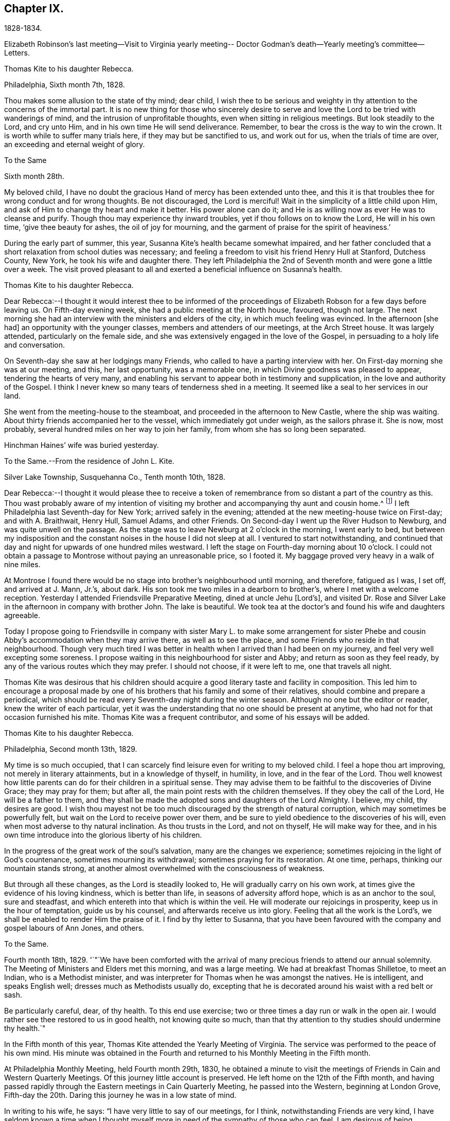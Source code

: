 == Chapter IX.

1828-1834.

Elizabeth Robinson`'s last meeting--Visit to Virginia yearly meeting--
Doctor Godman`'s death--Yearly meeting`'s committee--Letters.

Thomas Kite to his daughter Rebecca.

Philadelphia, Sixth month 7th, 1828.

Thou makes some allusion to the state of thy mind; dear child,
I wish thee to be serious and weighty in thy
attention to the concerns of the immortal part.
It is no new thing for those who sincerely desire to serve and
love the Lord to be tried with wanderings of mind,
and the intrusion of unprofitable thoughts, even when sitting in religious meetings.
But look steadily to the Lord, and cry unto Him,
and in his own time He will send deliverance.
Remember, to bear the cross is the way to win the crown.
It is worth while to suffer many trials here, if they may but be sanctified to us,
and work out for us, when the trials of time are over,
an exceeding and eternal weight of glory.

To the Same

Sixth month 28th.

My beloved child, I have no doubt the gracious Hand of mercy has been extended unto thee,
and this it is that troubles thee for wrong conduct and for wrong thoughts.
Be not discouraged, the Lord is merciful!
Wait in the simplicity of a little child upon Him,
and ask of Him to change thy heart and make it better.
His power alone can do it; and He is as willing now as ever He was to cleanse and purify.
Though thou may experience thy inward troubles, yet if thou follows on to know the Lord,
He will in his own time, '`give thee beauty for ashes, the oil of joy for mourning,
and the garment of praise for the spirit of heaviness.`'

During the early part of summer, this year,
Susanna Kite`'s health became somewhat impaired,
and her father concluded that a short relaxation from school duties was necessary;
and feeling a freedom to visit his friend Henry Hull at Stanford, Dutchess County,
New York, he took his wife and daughter there.
They left Philadelphia the 2nd of Seventh month and were gone a little over a week.
The visit proved pleasant to all and exerted a beneficial influence on Susanna`'s health.

Thomas Kite to his daughter Rebecca.

Dear Rebecca:--I thought it would interest thee to be informed of the
proceedings of Elizabeth Robson for a few days before leaving us.
On Fifth-day evening week, she had a public meeting at the North house, favoured,
though not large.
The next morning she had an interview with the ministers and elders of the city,
in which much feeling was evinced.
In the afternoon +++[+++she had]
an opportunity with the younger classes, members and attenders of our meetings,
at the Arch Street house.
It was largely attended, particularly on the female side,
and she was extensively engaged in the love of the Gospel,
in persuading to a holy life and conversation.

On Seventh-day she saw at her lodgings many Friends,
who called to have a parting interview with her.
On First-day morning she was at our meeting, and this, her last opportunity,
was a memorable one, in which Divine goodness was pleased to appear,
tendering the hearts of very many,
and enabling his servant to appear both in testimony and supplication,
in the love and authority of the Gospel.
I think I never knew so many tears of tenderness shed in a meeting.
It seemed like a seal to her services in our land.

She went from the meeting-house to the steamboat,
and proceeded in the afternoon to New Castle, where the ship was waiting.
About thirty friends accompanied her to the vessel, which immediately got under weigh,
as the sailors phrase it.
She is now, most probably, several hundred miles on her way to join her family,
from whom she has so long been separated.

Hinchman Haines`' wife was buried yesterday.

To the Same.--From the residence of John L. Kite.

Silver Lake Township, Susquehanna Co., Tenth month 10th, 1828.

Dear Rebecca:--I thought it would please thee to receive a token of
remembrance from so distant a part of the country as this.
Thou wast probably aware of my intention of visiting my
brother and accompanying thy aunt and cousin home.^
footnote:[Phebe and Abigail Sharpless.
They had been on a visit to Western New York and
intended returning home through Susquehanna Co.]
I left Philadelphia last Seventh-day for New York; arrived safely in the evening;
attended at the new meeting-house twice on First-day; and with A. Braithwait, Henry Hull,
Samuel Adams, and other Friends.
On Second-day I went up the River Hudson to Newburg, and was quite unwell on the passage.
As the stage was to leave Newburg at 2 o`'clock in the morning, I went early to bed,
but between my indisposition and the constant noises in the house I did not sleep at all.
I ventured to start notwithstanding,
and continued that day and night for upwards of one hundred miles westward.
I left the stage on Fourth-day morning about 10 o`'clock.
I could not obtain a passage to Montrose without paying an unreasonable price,
so I footed it.
My baggage proved very heavy in a walk of nine miles.

At Montrose I found there would be no stage into brother`'s neighbourhood until morning,
and therefore, fatigued as I was, I set off, and arrived at J. Mann, Jr.`'s, about dark.
His son took me two miles in a dearborn to brother`'s,
where I met with a welcome reception.
Yesterday I attended Friendsville Preparative Meeting, dined at uncle Jehu +++[+++Lord`'s],
and visited Dr. Rose and Silver Lake in the afternoon in company with brother John.
The lake is beautiful.
We took tea at the doctor`'s and found his wife and daughters agreeable.

Today I propose going to Friendsville in company with sister
Mary L. to make some arrangement for sister Phebe and cousin
Abby`'s accommodation when they may arrive there,
as well as to see the place, and some Friends who reside in that neighbourhood.
Though very much tired I was better in health
when I arrived than I had been on my journey,
and feel very well excepting some soreness.
I propose waiting in this neighbourhood for sister and Abby;
and return as soon as they feel ready,
by any of the various routes which they may prefer.
I should not choose, if it were left to me, one that travels all night.

Thomas Kite was desirous that his children should acquire a
good literary taste and facility in composition.
This led him to encourage a proposal made by one of his
brothers that his family and some of their relatives,
should combine and prepare a periodical,
which should be read every Seventh-day night during the winter season.
Although no one but the editor or reader, knew the writer of each particular,
yet it was the understanding that no one should be present at anytime,
who had not for that occasion furnished his mite.
Thomas Kite was a frequent contributor, and some of his essays will be added.

Thomas Kite to his daughter Rebecca.

Philadelphia, Second month 13th, 1829.

My time is so much occupied,
that I can scarcely find leisure even for writing to my beloved child.
I feel a hope thou art improving, not merely in literary attainments,
but in a knowledge of thyself, in humility, in love, and in the fear of the Lord.
Thou well knowest how little parents can do for their children in a spiritual sense.
They may advise them to be faithful to the discoveries of Divine Grace;
they may pray for them; but after all, the main point rests with the children themselves.
If they obey the call of the Lord, He will be a father to them,
and they shall be made the adopted sons and daughters of the Lord Almighty.
I believe, my child, thy desires are good.
I wish thou mayest not be too much discouraged by the strength of natural corruption,
which may sometimes be powerfully felt, but wait on the Lord to receive power over them,
and be sure to yield obedience to the discoveries of his will,
even when most adverse to thy natural inclination.
As thou trusts in the Lord, and not on thyself, He will make way for thee,
and in his own time introduce into the glorious liberty of his children.

In the progress of the great work of the soul`'s salvation,
many are the changes we experience;
sometimes rejoicing in the light of God`'s countenance, sometimes mourning its withdrawal;
sometimes praying for its restoration.
At one time, perhaps, thinking our mountain stands strong,
at another almost overwhelmed with the consciousness of weakness.

But through all these changes, as the Lord is steadily looked to,
He will gradually carry on his own work,
at times give the evidence of his loving kindness, which is better than life,
in seasons of adversity afford hope, which is as an anchor to the soul,
sure and steadfast, and which entereth into that which is within the veil.
He will moderate our rejoicings in prosperity, keep us in the hour of temptation,
guide us by his counsel, and afterwards receive us into glory.
Feeling that all the work is the Lord`'s,
we shall be enabled to render Him the praise of it.
I find by thy letter to Susanna,
that you have been favoured with the company and gospel labours of Ann Jones, and others.

To the Same.

Fourth month 18th, 1829.
'`"`We have been comforted with the arrival of many
precious friends to attend our annual solemnity.
The Meeting of Ministers and Elders met this morning, and was a large meeting.
We had at breakfast Thomas Shilletoe, to meet an Indian, who is a Methodist minister,
and was interpreter for Thomas when he was amongst the natives.
He is intelligent, and speaks English well; dresses much as Methodists usually do,
excepting that he is decorated around his waist with a red belt or sash.

Be particularly careful, dear, of thy health.
To this end use exercise; two or three times a day run or walk in the open air.
I would rather see thee restored to us in good health, not knowing quite so much,
than that thy attention to thy studies should undermine thy health.`"

In the Fifth month of this year, Thomas Kite attended the Yearly Meeting of Virginia.
The service was performed to the peace of his own mind.
His minute was obtained in the Fourth and returned to
his Monthly Meeting in the Fifth month.

At Philadelphia Monthly Meeting, held Fourth month 29th, 1830,
he obtained a minute to visit the meetings of
Friends in Cain and Western Quarterly Meetings.
Of this journey little account is preserved.
He left home on the 12th of the Fifth month,
and having passed rapidly through the Eastern meetings in Cain Quarterly Meeting,
he passed into the Western, beginning at London Grove,
Fifth-day the 20th. Daring this journey he was in a low state of mind.

In writing to his wife, he says: "`I have very little to say of our meetings,
for I think, notwithstanding Friends are very kind,
I have seldom known a time when I thought myself more
in need of the sympathy of those who can feel.
I am desirous of being preserved, wholly given up to do or suffer the Divine Will.`"

On Second-day, Fourth month 19th, of this year,
Dr. John D. Godman was buried in Friends`' Western ground.
His funeral was largely attended by the scientific portion of the community,
and men of more than ordinary pretensions to knowledge and literature.
On this occasion Thomas Kite was remarkably drawn forth in the ministry,
setting forth the excellency of true religion as compared with knowledge and science;
and calling on all the men of exalted minds and great
attainments to cast their crowns at the feet of Jesus.

Thomas Kite to his sister Mary.

Philadelphia, Seventh month 1st, 1830.

Dear Sister:--The ties of natural affection
which bind the children of one family together,
are strong;
but the ties of spiritual love which unite the redeemed
children of the heavenly Father`'s family,
are stronger.
May our fellowship be increasingly of this latter kind,
which does not obliterate the former, but exalts and purifies it.
Encompassed as I am with frailties, feeling myself an unprofitable servant,
I nevertheless greatly desire for thee that thou mayest be faithful;
that having put thy hand to the plough, thou mayest not dare to look back,
and through unfaithfulness unfit thyself for the Heavenly kingdom.
As a sincere desire to stand approved in the Divine Sight is cherished,
and as we centre down in humility and stillness before the Lord,
he will not fail in his own time to show what he would have us to do,
nor to afford strength to perform it.
He sends no one a warfare at their own charges;
though he sends his poor disciples out without purse or scrip,
yet depending in faith on Him, they lack nothing.
Yield not unprofitably to discouragement;
at the same time be careful to try all openings or presentations of a
religious nature in the balance of the sanctuary:
and though many baptisms and exercises for the Lord`'s sake,
and for the working out of thy own soul`'s salvation, may attend,
thou wilt know at seasons from the evidence of
Divine life in thy silent waiting on the Lord,
that he hath not given us the spirit of fear,--that is slavish fear, which hath torment,
nor of the fear of man, which bringeth a snare--but of power, of love,
and of a sound mind.

We have heard from Nathan and William,^
footnote:[His brother and son, who had taken a pedestrian tour to Susquehanna County,
to visit John L. Kite.]
who stood their journey out admirably.
They accomplished +++[+++it]
in five days and a half, which is nearly thirty-two miles a day on an average.

Joshua, the second son of Thomas Kite, towards the close of this year,
began to suffer much pain in the hip,
supposed to have arisen from a hurt received by falls whilst skating.
Whatever the cause, he never recovered from the effect,
but for several years was quite a cripple.

Thomas Kite, Jr., the third and youngest son, commenced as a scholar at Westtown,
Seventh month, 1830.
His father`'s first letter to him is dated First month 7th, 1831.

Dear Son:--I hope thou dost not forget to read over the
letter of advice thou carried with thee to Westtown.
It may serve to remind thee of me, when I am too busy to write to thee.
Whether I write or not, I am at all times thy deeply interested parent,
anxious that all the pains taken with thee may produce their desired effect,
and that thou may grow up intelligent, well behaved, and, above all, pious;
remembering thy Creator in the days of thy youth, fearing to offend Him,
endeavouring to love and serve Him, that He may preserve thee from temptation,
support thee in trouble, conduct thee in safety through the wilderness of this world,
and finally receive thee to his own blessed abode.
That, at last, when the journey of life is over, this may be thy happy experience,
is the desire of thy loving father,

Thomas Kite.

He attended the Yearly Meeting held in New York in the Fifth month,
with a minute of his Monthly Meeting, whence he wrote a letter to his wife,
dated Fifth month 24th, 1831, in which,
after mentioning having the company of Hannah Warrington, Jr.,
and his cousin Anne Warrington, wife of Henry Warrington, of Westfield,
on the journey to New York, and being accommodated at Samuel Wood`'s,
he notes that Samuel and Jane Bettle were lodging at John R. Willis`'s, and then says:

Amongst the strangers attending are Daniel Wood, J. and E. Meader, J. Patterson,
Abigail Barker, Granville Woolman, J. and H. C. Backhouse.
So far, it has been to me very much a time of suffering,
which I desire patiently to endure,
because the blessed Master`'s cause is worthy to be suffered for, and because I know,
if I am favoured rightly to bear the trials dispensed, they will tend to purification,
which I greatly need.
'`

Please remember me affectionately to the family circle, my parents especially,
and my dear Joshua.
I have heard what has befallen my dear friend Sarah Morris,
and sympathize much with her in this personal affliction.
But she is in the hands of a merciful Father, who will enable her to bear up under all,
as she looks unto Him in child-like dependence.
He is our only refuge in the hour of trial.
May thou and I, my love, so live in his fear,
that we may experience Him to support us in the hour of need,
is at this time the prevalent desire of thy affectionate,

Thomas Kite

On the 28th of the Seventh month, Thomas Kite was set at liberty by his Monthly Meeting,
to attend the meetings composing Concord Quarterly Meeting,
and appoint meetings for those not members.
His invalid son, Joshua, being at his grandmother Sharpless`'s, in East Bradford,
he addressed him a letter,
dated Seventh month 29th. It begins with a description of a destructive fire,
which he knew would interest the boy, and then adds:

"`This is not the only instance of the uncertainty of all things here.
Our dear friends Samuel and Jane Bettle,
have had the affliction of losing their son Thomas, by a sudden death.
He went on a journey to Easton, Pennsylvania, hoping it might benefit his health.
He was staying there with his cousin Martha Sinton and her family.
After tea on Second-day evening, he walked out into the yard,
and was soon found there entirely dead.
The afflicted parents have this alleviation to their sufferings,
that for some time Thomas has appeared more seriously disposed.
At the house at the time of the funeral, and in the grave-yard,
much quietness and solemnity were felt.
His widow appears overwhelmed with affliction.
But we may hope that our Heavenly Parent,
who has promised to be a father to the fatherless, and a husband to the widow,
will care for her and her babes.
In her late husband`'s parents she will find tender and sympathizing friends.`"
'`

After attending Concord Quarterly Meeting,
Thomas Kite proceeded to fulfill his prospect of visiting the subordinate meetings, etc.

Thomas Kite to his Wife.

Middletown, Eighth month 25th, 1831.

I was particularly affected with the account of dear Abigail Folwell`'s sudden removal;
at a time when we are anxiously looking forward for a succession of
testimony-bearers from amongst our dedicated youth,
to have one of the most exemplary of that class called away, is no small trial.
Yet we dare not murmur.
The Lord is perfect in wisdom as well as goodness,
and can raise up others to bear his testimonies,
and bless to survivors these stripping dispensations.

With regard to dear Abigail, the testimony lives in my heart,
"`There is now no condemnation to them that are in Christ Jesus.`"
She is safe,
where no storms or tempests can ever assail her,--
landed on the peaceful shores of immortality,
and permitted to mingle with the ransomed of the Lord,
returned to heavenly Zion with everlasting joy upon their heads.

My prospect is to attend Middletown Meeting today, Darby tomorrow,
and return home in the afternoon; remain there until Seventh-day evening,
or First-day morning; then attend Springfield Meeting on First-day.
Thy expressions of affectionate sympathy are very grateful to me.
May we ever be preserved in a disposition to "`bear one another`'s burdens,
and so fulfill the law of Christ.`"

Thomas Kite to Thomas Kite, Jr.

Philadelphia, Tenth month 29th, 1831.

Dear Son:--As usual, I feel anxious thou shouldst be diligent in thy studies;
but far more I wish thy conduct may be such as to gain thy teacher`'s esteem.
Do not be light or trifling, but remember thy Creator in the days of thy youth.
Remember Him to fear Him, to love Him.
It is those only who are truly religious,--that is,
who fear and love God,--who are truly happy in this world,
and have a hope of being happy in the world to come.
Oh! my dear son,
I feel ardently desirous that thou mayest be of the
number of those who follow the Lord Jesus Christ,
and are his faithful disciples.

To the Same

Twelfth month 27th

Citizen, Stephen Girard, died yesterday.
His wealth could not save him from the common lot.
Great curiosity, is no doubt, felt, to know how he has left his immense wealth.
A few days will probably disclose the secret.

My dear son, be thou attentive to thy learning,
and circumspect in all things in thy conduct,
that so thy affectionate mother and myself may have comfort in thee;
for it is written in the good Book, '`A wise son maketh a glad father;
but a foolish son is the heaviness of his mother.`'

On the 29th of Twelfth month,
he obtained a minute of his Monthly Meeting to visit the
families of Friends composing Radnor Monthly Meeting.
This service he performed during the First and Second months, 1832,
to the peace of his own mind, and "`much to the satisfaction of that meeting.`"

A concern having arisen in the Yearly Meeting of 1832,
respecting the situation of its subordinate meetings,
a committee was appointed to visit them, as way might open, to feel with and for them,
and as ability might be afforded, to offer counsel and encouragement.
The committee consisted of the following Friends: Samuel Bettle, Joseph Whitall,
Thomas Wistar, Thomas Kite, Thomas Stewardson, John Comfort, Ezra Comfort, Thomas Evans,
Benjamin Cooper, Hinchman Haines, William Evans, Samuel Craft, David Cope,
Robert Scotton, Ruth Ely, Abigail Barker, Elizabeth Pitfield, Mary Allinson, Hannah Paul,
Jane Bettle, Regina Shober, Martha Jefferis, Hannah Gibbons,
Mercy Ellis and Hannah Warrington, Jr.

On Sixth-day, the 4th of Fifth month, Thomas Kite was bowed in awful, vocal supplication.
The matter continuing with him, he afterwards believed it right to reduce it to writing.

Substance of a prayer, Fifth month 4th, 1832.

"`It is, O Lord! under a sense that none of us can keep his own soul alive,
that no man can redeem his brother, or give to thee a ransom for his soul;
that though Noah, Job or Daniel stood before thee,
they could save neither son nor daughter;
it is under a sense of the entire inability of man,
that we are engaged to look unto thee, the Fountain of everlasting life,
and to ask of thee that thou wilt minister, by thy abiding Word,
to the various states now assembled before thee.
Grant us, O Lord,
a fresh visitation of thy mercy--the influence
of the law of the Spirit of Life in Christ Jesus,
which alone sets free from the law of sin and death--that thus
those who have been halting between two opinions,
may be convinced that thou, the God who answereth by fire, art the true God,
worthy to be worshipped, served and obeyed,
and may be strengthened to cast their idols to the moles and to the bats;
and those who have once known thy power, but who have settled upon their lees,
may be stirred up and animated to give all diligence to
lay up a good foundation against the time to come,
that they may lay hold on eternal life.

May those who are endeavouring to bear the ark of thy testimony upon their shoulders,
often in great weakness--their hands hanging down, and their knees smiting together,
be strengthened with might by thy Spirit in their inner man,
and afresh feel the consoling assurance that thou art God, and changeth not,
therefore the sons of Jacob are not consumed.
Oh!
Heavenly Father! may the children be gathered! allured from the world,
and turned unto thee, who only can preserve through the slippery paths of youth.
By submitting to thy power, may each of them be enabled to say, the Lord is my shepherd,
therefore I shall not want.
We are afresh humbled into a sense of our own unworthiness.

But we remember thy love and mercy, which gave thy Son to be a propitiation for our sins.
We remember that He, our glorified Redeemer, ever standeth in thy presence,
to make intercession for us.
For his sake we ask thee to heal our backslidings, to blot out our transgressions,
to pardon our iniquities, and through the renewed extendings of thy Holy Spirit,
to prepare our minds, not only to worship thee in thy courts below, but also,
O Lord! for thy heavenly kingdom,
that at length we may join those who have gone before--thy ransomed
and redeemed ones--in ascribing unto thee salvation and praise!
uniting together in that worship which will know no end.`"

Thomas Kite made a few notes of the proceedings
of that branch of the Yearly Meeting`'s committee,
of which he was one; consisting of Joseph Whitall, Thomas Kite, Thomas Stewardson,
Thomas Wistar, Hannah Warrington, Jr., Martha Jefferis and Hannah Paul.
Portions of his memoranda follow:--

Fifth month 9th. Attended the Select Quarterly Meeting of Abington.
Beside the committee and Hannah C. Backhouse, eight men and thirteen women were present.
Some evidence of a right concern amongst them.
The mourners were encouraged.

10th. Quarterly.
Meeting.
About 90 men and boys.
The business was harmoniously attended to; and it was thought to be a solid opportunity.
The young people behaved with great solidity.

28th. Were at Abington Monthly Meeting.
Fourteen or fifteen of their own members attended.
Beside the Yearly Meeting`'s committee,
a committee from the Quarterly Meeting on the subject of education, was present.
There is great weakness and want of skill in the discipline;
yet some hoverings of the wing of Ancient Goodness were prevalent.

29th. Frankford Monthly Meeting.
About 30 members, exclusive of strangers.
A lively concern for the maintenance of order,
and a more judicious exercise of the discipline appeared.
The meeting was favoured.

30th. Select Quarterly Meeting of Bucks.
The meeting small, several of the members being absent.
+++[+++Christopher Healy was in England]. Towards the
close a little revival of light and intelligence;
and Friends were encouraged to submit to baptisms
necessary to qualify for service in the church.

31st. Quarterly Meeting for business.
About 90 persons present.
Great openness toward the committee appeared, and ability to labour was vouchsafed.
The meeting was satisfactory.

Thomas Kite to his Wife.

Whitemarsh, Sixth month 1st, 1832.

My Dear, We attended +++[+++Frankford]
Monthly Meeting at Gerroantown on Third-day; dined at Thomas Megargee`'s;
and had Asa Walmesly for a pilot to Byberry.
We, that is Joseph Whitall and myself, with the two women Friends +++[+++Hannah Warrington,
Jr., and Hannah Paul], lodged at his house.
We four have been together at every place,
and my two name-sakes have been accommodated elsewhere.
On Fourth-day we attended Bucks Quarterly Meeting of Ministers and Elders,
where sister Martha met us;
with whom we went to Moses Comfort Jr.`'s. The
next day was the Quarterly Meeting of business.
Sister M. went home with Mercy Hulme;^
footnote:[An Elder]
we went to James Moon`'s to dine and lodge.
Today we have had a wearisome journey to Ezra Comfort`'s,
where we now are waiting to attend Gwynedd Monthly Meeting tomorrow.
We have been favoured to get along in much unity;
and Friends have manifested an agreeable openness towards the committee.

Sixth month 2nd. Gwynedd Monthly Meeting.
About twenty of their own members.
A few concerned Friends; but as a meeting, in a weak state.

4th. Buckingham Monthly Meeting.
About thirty-three members present.
A larger number of concerned Friends.
Yet a danger manifest in respect to taking an active part in the discipline,
without taking up the cross, or being rightly engaged to set a consistent example.

5th. Wrightstown.
Nine or ten members present.
Much weakness.
The mourners had a word of consolation offered them.

6th. Middletown Monthly Meeting.
Thirteen or fourteen.
A concerned remnant present.
Perhaps the most comfortable covering of solemnity we have yet experienced.

7th. Falls Monthly Meeting.
Nearly fifty present.
An honestly concerned number amongst them, but rather deficient in skill.
Judicious fathers wanting.
A prospect amongst the youth somewhat hopeful.`"

After the return of the committee from this visit,
they were ready for a trip to Stroudsburg and Friendsville,
the most distant meeting of Abington Quarterly Meeting.
They left Philadelphia on Third-day, the of Seventh month.
It was a serious parting.
The Asiatic, or spasmodic cholera had just broken out in New York,
and from the rapidity of its progress, no doubt could be reasonably entertained,
but that it #would reach Philadelphia before their return.
No account of this visit has been found amongst Thomas Kite`'s papers.
It was, however, performed to their satisfaction.

During the prevalence of the cholera in Philadelphia, Thomas Kite was in the city,
except a few excursions to meetings in the neighbourhood.

Thomas Kite to his son Thomas.

Philadelphia, Ninth month 4th, 1832.

My Dear Son:--It is a considerable time since I
manifested in this way my interest in thy welfare,
which, notwithstanding, remains unabated.
Whilst my principal wish for my children is, that they may become the Lord`'s children,
which can only be their happy experience by living in his fear,
I am not indifferent about their welfare and prosperity in the world.
Hence I desire that thou, in particular, may apply thyself diligently to thy studies,
that thy talents may be so improved,
that thou may be qualified for whatever business
it may be found expedient to put thee to.
The habit of industrious application formed in early life, is of incalculable advantage;
therefore, strive to form and to preserve this habit.
Whatever thy hands find to do, do it with all thy might.
To be lazy is a reproachful character, and yet some boys deserve it.
Thy mother and I went to Burlington Quarterly Meeting last week.
The cholera has nearly disappeared.

On Sixth-day, Eighth month 31st, 1832,
William Kite went to spend a few days in the neighbourhood of Medford,
where he had taught school.
The day he left home, his father addressed this letter to him:

Dear Son:--Whether thou goes abroad or stays at home,
my thoughts are often turned towards thee,
with much solicitude for thy present and everlasting happiness.
With thy conduct towards me as an obedient son, I am fully satisfied.
What I wish is, that thou may not rest short of the experience of regeneration;
that thou may be in truth a follower of Jesus Christ,
and may know redemption through his blood, the forgiveness of sins,
the sanctification of thy nature, fellowship with the Father and with the Son,
and a consequent qualification to maintain a
lively exercise of spirit in public assemblies,
and private retirement.
Thus wilt thou know, not only the restraints of religion, but also the comforts of it;
and as thou art engaged to wait for heavenly direction, thou wilt, I trust,
receive it on all needful occasions,
so as to be conducted safely through the wilderness of this world,
and receive at last a peaceful settlement in the promised land.

Thomas Kite to his son Thomas.

Philadelphia, Tenth month 20th, 1832.

Dear Son:--I expect to go to Baltimore Yearly Meeting.
Thou, hast heard, I presume, of the death of Edward Bettle.
He had been a dutiful son to his father, and being of good talents,
well improved by education, he was not only useful in civil and religious society,
but had become the companion and counsellor of his father,
who now mourns the loss of a valuable son.
Yet he must have the consolation of knowing that he was a religious man,
a follower of the Lord Jesus Christ, and, therefore,
that there is ground to hope he is now in a happy state,
in which he will be forever with the Lord.

Whilst my desires are undoubtedly strong for thy mental improvement,
for the proper and diligent cultivation of thy natural powers,
I yet more earnestly desire that thou mayest become my friend and counsellor.
Mayest thou inherit the blessing one of old enjoyed,
of whom the Almighty thus speaks in the Holy Scriptures:
"`My covenant was with him of life and peace,
and I gave it him for the fear wherewith he feared me, and was afraid before my name.`"
Then, whether thou livest to old age, or thy life should terminate in youth,
all will be well;
thy example will be salutary to survivors,--thy prospects for eternity will be bright.
Ah! my son,
is not the hope of everlasting happiness a glorious hope! sufficient to animate and
encourage us under the difficulties we must expect to meet with in the present life.

Thomas Kite having a minute of the unity of his Monthly Meeting,
attended Baltimore Yearly Meeting; his wife bore him company.
The meeting was smaller than usual,
owing to the fears many were in respecting the cholera.

1833+++.+++ Philadelphia Yearly Meeting`'s Committee continued its labours,
but Thomas Kite has left no account of its visits from place to place.

Edith Kite, having accompanied Gulielma Widdifield to New England Yearly Meeting,
her husband thus wrote to her: Philadelphia, Sixth month 21st, 1833.

My Love:--I was glad to receive thy letter this morning, and to hear of thy welfare.
It was pleasant to find thou hadst met with so many of my dear friends.
I sincerely desire thy visit may prove not only agreeable, but profitable,
so that thou mayest bring home a little good to me, for I feel, and have long felt,
very poor, indeed.
Yet I do not mention it in a murmuring spirit.
I desire patiently to wait, and quietly to hope, for the arisings of Divine Life.
And oh! that neither thou nor I may rest satisfied without this experience,
which will sanctify the comfort we have in each other,
and enable us to bear up under whatever portion of sorrow may be in
reserve for us in our future steppings through this vale of tears.
'`

Give my love to our dear friend Jacob Green.
I know not how to think of his leaving this country without seeing him again.
Tell him our Monthly Meetings are next week, and if he comes here on Second-day with you,
he may have the opportunity of attending them,
of taking leave of many who feel closely bound to him in the fellowship of the gospel,
and may be back to New York in time for the ship.

In the Tenth month of this year,
the Monthly Meeting of Philadelphia set Thomas Kite at liberty
to visit the meetings of Salem Quarterly Meeting,
New Jersey.
This service he performed in the Eleventh month.

In the Twelfth month, Edith Jefferis was taken ill at the house of her uncle,
Thomas Kite, and was for a long period hardly expected to live.
She, however, gradually recovered during the spring of 1834,
and was enabled to go to the residence of her mother, near West Chester,
soon after the Yearly Meeting.
An interesting account of this illness will be found in a memoir, published of her life.

At an adjournment of Philadelphia Monthly Meeting, held Fifth month 8th, 1834,
Thomas Kite received a minute "`to pay a religious visit to the
meetings composing Shrewsbury and Eahway Quarterly Meeting,
and also a few meetings within the limits of
Burlington and Haddonfield Quarterly Meetings,
particularly those near the sea shore.`"
Soon after the Monthly Meeting, he started to fulfill this prospect.

His first meeting was at Plainfield, his second at Eahway;
after which he proceeded to Shrewsbury,
where the Quarterly Meeting for business was held,
on the 15th. On that day he addressed a letter to his invalid son Joshua,
which contained the following paragraph to his wife:

"`My Dear:--I never remember parting with thee with
more tender emotions of regard and affection.
I much desire we may both live so near the Heavenly Fountain,
as to experience an increase of that gospel fellowship which, I trust,
we have each known something of.
I feel my own weakness, and desire thy secret sympathy and prayers,
that I may be preserved in the line of duty; and when at liberty to return.
I shall be glad again to be favoured with thy company.`"

Thomas Kite to his daughter Susanna, then at East Bradford.

Philadelphia, Fifth month 24th, 1834.

I returned on Fifth-day, before meeting.
My route was through New Hope, Somersville, and to Plainfield,
which was the first meeting; then to Rahway;
afterwards through New Brunswick to Shrewsbury, where I attended the Quarterly Meeting.
Thence through Squankum to Barnegat, Tuckerton, Galloway and Egg Harbor,
which was the last meeting.

At Plainfield I climbed to the top of a mountain,
and had a magnificent view of an extensive landscape, including New York in the distance.
The country through which I travelled from New Brunswick to Shrewsbury is mostly dreary.
Heavy sand and pine forests, occasionally interspersed with poor farms.
Shrewsbury is a beautiful village, and Margaret Parker, late Allinson,
seems quite at home, in a pleasant house, with a kind husband.
+++[+++The house]
is surrounded with beautiful fields and trees.
The Quarterly Meeting was small, and no young Friends belonging to it dress plainly.
A lamentable case! which prompts a sigh,
in considering where the standard-bearers of a
succeeding generation are to be looked for.
Oh! how fervently I wish that my children may be of the
number of the few who are willing to bear the cross,
and to be thoroughly crucified to the world.

From Shrewsbury to Barnegat is a poor country; yet the various rivers,
opening to the ocean, and numerous birds, diversified our ride.
From thence to Tuckerton the country appears better.
The meeting at Tuckerton being on a First-day, was large,
and some of the young people belonging to it looked like Friends.
I thought the good Master was near to bless us.

We left our chair and horse near this place, and took passage by water to Leed`'s Point.
The meeting is very small, yet contains some concerned friends.

William Kite had been in weak health for many months,
and having gone into Chester County for the purpose of recruiting his energies,
his father wrote to him:

Philadelphia, Sixth month 18th, 1834.

Dear Son:--I was in hopes thou wouldst have written,
to let us know how the country agrees with thee.
I feel a strong desire, not only for the restoration of thy health,
if it please our Heavenly Father to permit it, but more so for thy spiritual strength;
that thou mayest be enabled to shake thyself from all hindering things,
and press toward the mark for the prize of the heavenly calling.

Thomas Kite to his daughter Rebecca.

Philadelphia, Eighth month 27th, 1834.

Hannah C. Backhouse, we suppose, met Jonathan at Burlington Quarterly Meeting,
held yesterday.
A number of citizens went up,
principally attracted by the hope of hearing Stephen
Grellett give an account of his European journey.
Farewell!
May this retirement from business be blessed to thee;
and a renewal of desire and prayer be felt,
for more entire dedication and conformity to the Divine Will!

Thomas Kite to his daughter Susanna.

Philadelphia, Ninth month 20th, 1834.

Our dear young friend, Beulah Maule, was buried on Second-day last.
Though long in declining health, and her complaint of a pulmonary character,
a bilious fever was at last the instrument of
her release from the conflicts of mortality.
I was at the funeral, and dined with the relatives.
A comfortable feeling predominated in the assurance
that she was one of our Saviour`'s adopted lambs,
whom He has gathered to the heavenly sheepfold.

Dr. Porter, our old friend, has also deceased.
Some of us attended the funeral yesterday.
Thus old and young are passing away,
admonishing all ages to be ready when our Lord shall
call upon us to give an account of our stewardship.
Mayest thou, and I, dear child, increase in devotion to our Lord and Master,
submitting to the purifying operations of his holy hand, until we are prepared,
through his unmerited mercy, not having spot, or wrinkle, or any such thing,
to join the company of his redeemed.

On Fifth-day, the 6th of Eleventh month,
Thomas Kite attended the marriage of James R. Greeves and Abigail Sharpless, his niece;
and on the following Second-day, with his wife, Rachel Bartram^
footnote:[An overseer of Northern District Monthly Meeting.]
and Israel W. Morris,--they being under appointment of
Philadelphia Quarterly Meeting--started for Muncy.
In allusion to this journey, he wrote:
"`It will require in all of us much self-reduction, and humble reliance on Divine aid,
to get through with it to profit.`"

Being in New Bedford on business in the Tenth month, he thus wrote to his wife:

New Bedford, Tenth month 14th, 1834.

I yesterday rode out a few miles into the country to see our friend Sarah Tucker.^
footnote:[Of this visit, Sarah Tucker`'s Journal says,
"`We had a sweet visit yesterday from dear Thomas Kite, of Philadelphia; it was, indeed,
comforting and reviving to my drooping mind.`"
Page 148.]
Her health is very delicate: but she appears to be alive in the Truth.
Her husband seems a valuable, solid Friend.
I feel inclined to go to Fall River Week-day Meeting on Fourth-day,
and so on to Providence; visit, once more, my aged friend, Moses Brown,
and return here on Sixth or Seventh-day.

On First-day afternoon, Thomas Arnott attended this meeting,
and was to have a meeting yesterday at an adjacent village called Padan aram.
The meeting here is not a small one.
I suppose from 250 to 300 persons attended on First-day, of whom, I understood,
a number were not members.
They have a large and convenient brick meeting-house.
The whole town is so changed,
it is difficult to recognize in it the New Bedford I once before saw.
It is now a beautiful place,
many very splendid mansions adorning the higher parts of the town,
Great wealth has produced its usual effect, as regards luxury and extravagance, though,
as yet, it is an industrious community which inhabits it.
One house is now erecting which, it is supposed, will cost $70,000,
and there are many which have cost a large proportion of that sum.

Thomas Kite to his Niece Edith Jefferis.

Philadelphia, Twelfth month 21st, 1834.

I am not very partial to letter-writing, but thy communication, my dear cousin,
seemed to call for some acknowledgement, and therefore I have taken up the pen.
I needed not such a remembrance as thy letter to
awaken sympathetic feelings with thyself,
thy dear mother and sister.
Thy valued parent can adopt the language of David Barclay, the father of the Apologist,
"`The perfect discovery of the Dayspring from on high,
how great a blessing has it been to me, and to my family.`"
Although her trials have been many, and she may yet have some bitter cups to drink of,
she knows in whom she has believed; she yet feels the gracious Shepherd to be near,
and his power and love, as felt in the day of early visitation, is still her consolation.
To her I have no doubt, notwithstanding her bereavement,
the declaration will apply "`Thy Maker is thy husband, the Lord of Hosts is his name.`"
May she be strengthened then to lean on Him, and commit, not only her own soul,
and all her concerns, spiritual and temporal, but her children also,
to his holy care and keeping.

And thou, dear cousin, hast, through unutterable mercy,
experienced the operation of that living Word, by which we are born again,
and in the experience of the child`'s state, a very precious state,
as a new-born babe thou hast desired the sincere
milk of the Word that thou mightest grow thereby.
Often in secret, in days that are past, have thy desires been gratified,
and thou sustained and nourished.
But if we experience a growth, we shall in the Heavenly Parent`'s time,
know the weaning state; and sometimes, as we advance, a state of fasting;
which is all in wisdom, to keep us sensible of our dependence on the Good Shepherd,
who taketh his lambs, carrieth them in his bosom,
and feedeth them with the food convenient for them--of which He is the judge.

Now, as these operations are often painful, the weanings and the fastings,
it is important that the child should neither murmur,
nor look out for forbidden gratifications, which the enemy will not fail to present,
in one shape or another, and sometimes he may in degree take the mind captive,
when the holy watch is not rightly maintained.
Yet the reproofs of instruction will follow; and as the child bows under the rod,
reconciliation and forgiveness will be known.
Thus led along and instructed,
the knowledge of its own weakness keeps pace with its
discoveries where strength is to be obtained,
and gradually the young man`'s state is obtained,
who is strong because the Word of God abideth in him,
and because he has in a good degree overcome the wicked one.
And now the Lord expects, in his own way, and in his own time,
his children to labour for Him--to endure hardness as
good soldiers--not to be ashamed of the cross;
for they that are with the Lamb, are called, and chosen, and faithful.
I feel desirous, dear Edith, that thou mayest become of this dedicated number,
so that whether few or many days are allotted thee,
or whether thy prospects as to this world be adverse or prosperous,
thou mayest stand for the cause of the holy Redeemer in thy generation,
and at length be permitted to join the innumerable multitude
whose robes are made white in the blood of the Lamb!
Salute in my name thy dear sister Ann: tell her to keep near the Truth in her own heart,
and to choose the friends of Truth for her friends.
I know that in faithfully bearing the cross she will meet with many mortifications;
but may she be willing to confess the Lord Jesus in life and conversation,
and then these mortifications will prove blessings;
and she will be strengthened not only to be a comfort to her exercised parent,
who can have no greater joy than to see her children walking in the Truth,
but she will also be enabled to unite with thee,
so that you can bear one another`'s burdens, and so fulfill the law of Christ.
And above all she will experience that peace which is
the portion of the followers of Jesus Christ.
